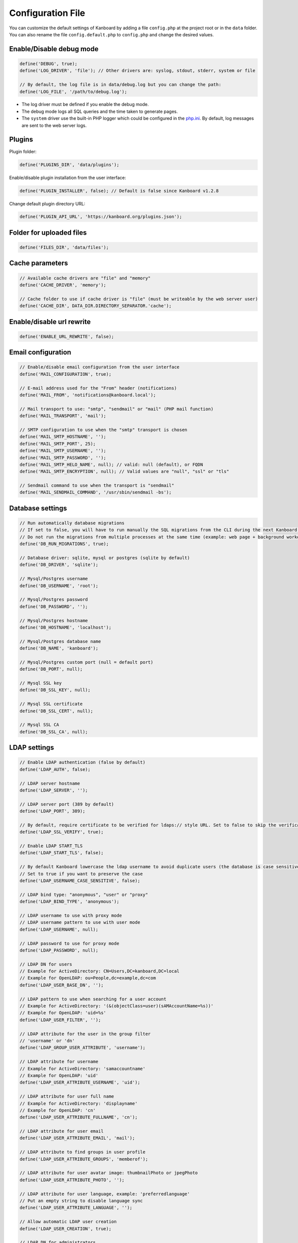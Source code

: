 Configuration File
==================

You can customize the default settings of Kanboard by adding a file
``config.php`` at the project root or in the ``data`` folder. You can
also rename the file ``config.default.php`` to ``config.php`` and change
the desired values.

Enable/Disable debug mode
-------------------------

.. code:: php

    define('DEBUG', true);
    define('LOG_DRIVER', 'file'); // Other drivers are: syslog, stdout, stderr, system or file

    // By default, the log file is in data/debug.log but you can change the path:
    define('LOG_FILE', '/path/to/debug.log');

-  The log driver must be defined if you enable the debug mode.
-  The debug mode logs all SQL queries and the time taken to generate
   pages.
-  The ``system`` driver use the built-in PHP logger which could be
   configured in the
   `php.ini <http://php.net/manual/en/errorfunc.configuration.php#ini.error-log>`__.
   By default, log messages are sent to the web server logs.

Plugins
-------

Plugin folder:

.. code:: php

    define('PLUGINS_DIR', 'data/plugins');

Enable/disable plugin installation from the user interface:

.. code:: php

    define('PLUGIN_INSTALLER', false); // Default is false since Kanboard v1.2.8

Change default plugin directory URL:

.. code:: php

    define('PLUGIN_API_URL', 'https://kanboard.org/plugins.json');

Folder for uploaded files
-------------------------

.. code:: php

    define('FILES_DIR', 'data/files');

Cache parameters
----------------

.. code:: php

    // Available cache drivers are "file" and "memory"
    define('CACHE_DRIVER', 'memory');

    // Cache folder to use if cache driver is "file" (must be writeable by the web server user)
    define('CACHE_DIR', DATA_DIR.DIRECTORY_SEPARATOR.'cache');

Enable/disable url rewrite
--------------------------

.. code:: php

    define('ENABLE_URL_REWRITE', false);

Email configuration
-------------------

.. code:: php

    // Enable/disable email configuration from the user interface
    define('MAIL_CONFIGURATION', true);

    // E-mail address used for the "From" header (notifications)
    define('MAIL_FROM', 'notifications@kanboard.local');

    // Mail transport to use: "smtp", "sendmail" or "mail" (PHP mail function)
    define('MAIL_TRANSPORT', 'mail');

    // SMTP configuration to use when the "smtp" transport is chosen
    define('MAIL_SMTP_HOSTNAME', '');
    define('MAIL_SMTP_PORT', 25);
    define('MAIL_SMTP_USERNAME', '');
    define('MAIL_SMTP_PASSWORD', '');
    define('MAIL_SMTP_HELO_NAME', null); // valid: null (default), or FQDN
    define('MAIL_SMTP_ENCRYPTION', null); // Valid values are "null", "ssl" or "tls"

    // Sendmail command to use when the transport is "sendmail"
    define('MAIL_SENDMAIL_COMMAND', '/usr/sbin/sendmail -bs');

Database settings
-----------------

.. code:: php

    // Run automatically database migrations
    // If set to false, you will have to run manually the SQL migrations from the CLI during the next Kanboard upgrade
    // Do not run the migrations from multiple processes at the same time (example: web page + background worker)
    define('DB_RUN_MIGRATIONS', true);

    // Database driver: sqlite, mysql or postgres (sqlite by default)
    define('DB_DRIVER', 'sqlite');

    // Mysql/Postgres username
    define('DB_USERNAME', 'root');

    // Mysql/Postgres password
    define('DB_PASSWORD', '');

    // Mysql/Postgres hostname
    define('DB_HOSTNAME', 'localhost');

    // Mysql/Postgres database name
    define('DB_NAME', 'kanboard');

    // Mysql/Postgres custom port (null = default port)
    define('DB_PORT', null);

    // Mysql SSL key
    define('DB_SSL_KEY', null);

    // Mysql SSL certificate
    define('DB_SSL_CERT', null);

    // Mysql SSL CA
    define('DB_SSL_CA', null);

LDAP settings
-------------

.. code:: php

    // Enable LDAP authentication (false by default)
    define('LDAP_AUTH', false);

    // LDAP server hostname
    define('LDAP_SERVER', '');

    // LDAP server port (389 by default)
    define('LDAP_PORT', 389);

    // By default, require certificate to be verified for ldaps:// style URL. Set to false to skip the verification
    define('LDAP_SSL_VERIFY', true);

    // Enable LDAP START_TLS
    define('LDAP_START_TLS', false);

    // By default Kanboard lowercase the ldap username to avoid duplicate users (the database is case sensitive)
    // Set to true if you want to preserve the case
    define('LDAP_USERNAME_CASE_SENSITIVE', false);

    // LDAP bind type: "anonymous", "user" or "proxy"
    define('LDAP_BIND_TYPE', 'anonymous');

    // LDAP username to use with proxy mode
    // LDAP username pattern to use with user mode
    define('LDAP_USERNAME', null);

    // LDAP password to use for proxy mode
    define('LDAP_PASSWORD', null);

    // LDAP DN for users
    // Example for ActiveDirectory: CN=Users,DC=kanboard,DC=local
    // Example for OpenLDAP: ou=People,dc=example,dc=com
    define('LDAP_USER_BASE_DN', '');

    // LDAP pattern to use when searching for a user account
    // Example for ActiveDirectory: '(&(objectClass=user)(sAMAccountName=%s))'
    // Example for OpenLDAP: 'uid=%s'
    define('LDAP_USER_FILTER', '');

    // LDAP attribute for the user in the group filter
    // 'username' or 'dn'
    define('LDAP_GROUP_USER_ATTRIBUTE', 'username');

    // LDAP attribute for username
    // Example for ActiveDirectory: 'samaccountname'
    // Example for OpenLDAP: 'uid'
    define('LDAP_USER_ATTRIBUTE_USERNAME', 'uid');

    // LDAP attribute for user full name
    // Example for ActiveDirectory: 'displayname'
    // Example for OpenLDAP: 'cn'
    define('LDAP_USER_ATTRIBUTE_FULLNAME', 'cn');

    // LDAP attribute for user email
    define('LDAP_USER_ATTRIBUTE_EMAIL', 'mail');

    // LDAP attribute to find groups in user profile
    define('LDAP_USER_ATTRIBUTE_GROUPS', 'memberof');

    // LDAP attribute for user avatar image: thumbnailPhoto or jpegPhoto
    define('LDAP_USER_ATTRIBUTE_PHOTO', '');

    // LDAP attribute for user language, example: 'preferredlanguage'
    // Put an empty string to disable language sync
    define('LDAP_USER_ATTRIBUTE_LANGUAGE', '');

    // Allow automatic LDAP user creation
    define('LDAP_USER_CREATION', true);

    // LDAP DN for administrators
    // Example: CN=Kanboard-Admins,CN=Users,DC=kanboard,DC=local
    define('LDAP_GROUP_ADMIN_DN', '');

    // LDAP DN for managers
    // Example: CN=Kanboard Managers,CN=Users,DC=kanboard,DC=local
    define('LDAP_GROUP_MANAGER_DN', '');

    // Enable LDAP group provider for project permissions
    // The end-user will be able to browse LDAP groups from the user interface and allow access to specified projects
    define('LDAP_GROUP_PROVIDER', false);

    // LDAP Base DN for groups
    define('LDAP_GROUP_BASE_DN', '');

    // LDAP group filter
    // Example for ActiveDirectory: (&(objectClass=group)(sAMAccountName=%s*))
    define('LDAP_GROUP_FILTER', '');

    // LDAP user group filter
    // If this filter is configured, Kanboard will search user groups in LDAP_GROUP_BASE_DN
    // Example for OpenLDAP: (&(objectClass=posixGroup)(memberUid=%s))
    define('LDAP_GROUP_USER_FILTER', '');

    // LDAP attribute for the group name
    define('LDAP_GROUP_ATTRIBUTE_NAME', 'cn');

Reverse-Proxy Authentication settings
-------------------------------------

.. code:: php

    // Enable/disable the reverse proxy authentication
    define('REVERSE_PROXY_AUTH', false);

    // Header name to use for the username
    define('REVERSE_PROXY_USER_HEADER', 'REMOTE_USER');

    // Username of the admin, by default blank
    define('REVERSE_PROXY_DEFAULT_ADMIN', '');

    // Default domain to use for setting the email address
    define('REVERSE_PROXY_DEFAULT_DOMAIN', '');

RememberMe Authentication settings
----------------------------------

.. code:: php

    // Enable/disable remember me authentication
    define('REMEMBER_ME_AUTH', true);

Secure HTTP headers settings
----------------------------

.. code:: php

    // Enable or disable "Strict-Transport-Security" HTTP header
    define('ENABLE_HSTS', true);

    // Enable or disable "X-Frame-Options: DENY" HTTP header
    define('ENABLE_XFRAME', true);

Logging
-------

By default, Kanboard do not log anything. If you want to enable the
logging, you have to set a log driver.

.. code:: php

    // Available log drivers: syslog, stderr, stdout or file
    define('LOG_DRIVER', '');

    // Log filename if the log driver is "file"
    define('LOG_FILE', __DIR__.DIRECTORY_SEPARATOR.'data'.DIRECTORY_SEPARATOR.'debug.log');

Brute-force protection
----------------------

.. code:: php

    // Enable captcha after 3 authentication failure
    define('BRUTEFORCE_CAPTCHA', 3);

    // Lock the account after 6 authentication failure
    define('BRUTEFORCE_LOCKDOWN', 6);

    // Lock account duration in minute
    define('BRUTEFORCE_LOCKDOWN_DURATION', 15);

Session
-------

.. code:: php

    // Session duration in second (0 = until the browser is closed)
    // See http://php.net/manual/en/session.configuration.php#ini.session.cookie-lifetime
    define('SESSION_DURATION', 0);

    // Session handler: db or php
    //    db: session information is stored inside the database (default)
    //    php: session information is stored by the internal PHP session handlers
    // See https://www.php.net/manual/en/session.customhandler.php
    define('SESSION_HANDLER', 'db');

HTTP Client
-----------

HTTP proxy configuration:

.. code:: php

    define('HTTP_PROXY_HOSTNAME', '');
    define('HTTP_PROXY_PORT', '3128');
    define('HTTP_PROXY_USERNAME', '');
    define('HTTP_PROXY_PASSWORD', '');
    define('HTTP_PROXY_EXCLUDE', 'localhost'); // Only for cURL

To allow self-signed certificates:

.. code:: php

    // Set to false to allow self-signed certificates
    define('HTTP_VERIFY_SSL_CERTIFICATE', true);

Various settings
----------------

.. code:: php

    // Escape html inside markdown text
    define('MARKDOWN_ESCAPE_HTML', true);

    // API alternative authentication header, the default is HTTP Basic Authentication defined in RFC2617
    define('API_AUTHENTICATION_HEADER', '');

    // Hide login form, useful if all your users use Google/Github/ReverseProxy authentication
    define('HIDE_LOGIN_FORM', false);

    // Disabling logout (for external SSO authentication)
    define('DISABLE_LOGOUT', false);

    // Override API token stored in the database, useful for automated tests
    define('API_AUTHENTICATION_TOKEN', 'My unique API Token');

    // TOTP (2FA) issuer name
    define('TOTP_ISSUER', 'Kanboard');

    // Comma separated list of fields to not synchronize when using external authentication providers
    define('EXTERNAL_AUTH_EXCLUDE_FIELDS', 'username');
